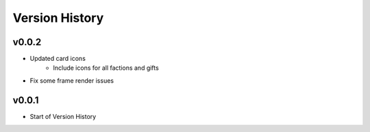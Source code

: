===============
Version History
===============

v0.0.2
------

* Updated card icons
    * Include icons for all factions and gifts
* Fix some frame render issues

v0.0.1
------

* Start of Version History